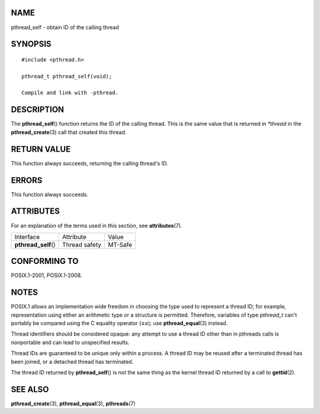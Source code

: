 NAME
====

pthread_self - obtain ID of the calling thread

SYNOPSIS
========

::

   #include <pthread.h>

   pthread_t pthread_self(void);

   Compile and link with -pthread.

DESCRIPTION
===========

The **pthread_self**\ () function returns the ID of the calling thread.
This is the same value that is returned in *\*thread* in the
**pthread_create**\ (3) call that created this thread.

RETURN VALUE
============

This function always succeeds, returning the calling thread's ID.

ERRORS
======

This function always succeeds.

ATTRIBUTES
==========

For an explanation of the terms used in this section, see
**attributes**\ (7).

==================== ============= =======
Interface            Attribute     Value
**pthread_self**\ () Thread safety MT-Safe
==================== ============= =======

CONFORMING TO
=============

POSIX.1-2001, POSIX.1-2008.

NOTES
=====

POSIX.1 allows an implementation wide freedom in choosing the type used
to represent a thread ID; for example, representation using either an
arithmetic type or a structure is permitted. Therefore, variables of
type *pthread_t* can't portably be compared using the C equality
operator (**==**); use **pthread_equal**\ (3) instead.

Thread identifiers should be considered opaque: any attempt to use a
thread ID other than in pthreads calls is nonportable and can lead to
unspecified results.

Thread IDs are guaranteed to be unique only within a process. A thread
ID may be reused after a terminated thread has been joined, or a
detached thread has terminated.

The thread ID returned by **pthread_self**\ () is not the same thing as
the kernel thread ID returned by a call to **gettid**\ (2).

SEE ALSO
========

**pthread_create**\ (3), **pthread_equal**\ (3), **pthreads**\ (7)
